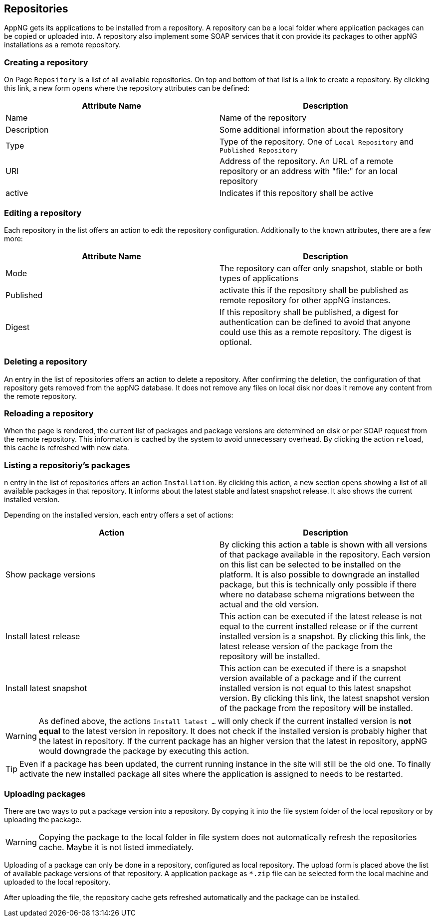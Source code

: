 == Repositories
AppNG gets its applications to be installed from a repository. A repository can be a local folder where application packages can be copied or uploaded into. A repository also implement some SOAP services that it con provide its packages to other appNG installations as a remote repository.

=== Creating a repository
On Page `Repository` is a list of all available repositories. On top and bottom of that list is a link to create a repository. By clicking this link, a new form opens where the repository attributes can be defined:

[width="100%",options="header,footer"]
|====================
| Attribute Name | Description
|  Name | Name of the repository
| Description | Some additional information about the repository
| Type | Type of the repository. One of `Local Repository` and `Published Repository`
| URI | Address of the repository. An URL of a remote repository or an address with "file:" for an local repository
| active | Indicates if this repository shall be active
|====================

=== Editing a repository
Each repository in the list offers an action to edit the repository configuration. Additionally to the known attributes, there are a few more:

[width="100%",options="header,footer"]
|====================
| Attribute Name | Description
| Mode | The repository can offer only snapshot, stable or both types of applications
| Published | activate this if the repository shall be published as remote repository for other appNG instances.
| Digest | If this repository shall be published, a digest for authentication can be defined to avoid that anyone could use this as a remote repository. The digest is optional.
|====================

=== Deleting a repository
An entry in the list of repositories offers an action to delete a repository. After confirming the deletion, the configuration of that repository gets removed from the appNG database. It does not remove any files on local disk nor does it remove any content from the remote repository.

=== Reloading a repository
When the page is rendered, the current list of packages and package versions are determined on disk or per SOAP request from the remote repository. This information is cached by the system to avoid unnecessary overhead. By clicking the action `reload`, this cache is refreshed with new data.

=== Listing a repositoriy's packages
n entry in the list of repositories offers an action `Installation`. By clicking this action, a new section opens showing a list of all available packages in that repository. It informs about the latest stable and latest snapshot release. It also shows the current installed version.

Depending on the installed version, each entry offers a set of actions:
[width="100%",options="header,footer"]
|====================
| Action | Description
| Show package versions | By clicking this action a table is shown with all versions of that package available in the repository. Each version on this list can be selected to be installed on the platform. It is also possible to downgrade an installed package, but this is technically only possible if there where no database schema migrations between the actual and the old version.
| Install latest release | This action can be executed if the latest release is not equal to the current installed release or if the current installed version is a snapshot. By clicking this link, the latest release version of the package from the repository will be installed.
| Install latest snapshot | This action can be executed if there is a snapshot version available of a package and if the current installed version is not equal to this latest snapshot version. By clicking this link, the latest snapshot version of the package from the repository will be installed.
|====================

[WARNING]
====
As defined above, the actions `Install latest ...` will only check if the current installed version is *not equal* to the latest version in repository. It does not check if the installed version is probably higher that the latest in repository. If the current package has an higher version that the latest in repository, appNG would downgrade the package by executing this action.
====

[TIP]
====
Even if a package has been updated, the current running instance in the site will still be the old one. To finally activate the new installed package all sites where the application is assigned to needs to be restarted.
====

=== Uploading packages

There are two ways to put a package version into a repository. By copying it into the file system folder of the local repository or by uploading the package.

[WARNING]
====
Copying the package to the local folder in file system does not automatically refresh the repositories cache. Maybe it is not listed immediately.
====

Uploading of a package can only be done in a repository, configured as local repository. The upload form is placed above the list of available package versions of that repository. A application package as `*.zip` file can be selected form the local machine and uploaded to the local repository.

After uploading the file, the repository cache gets refreshed automatically and the package can be installed.
